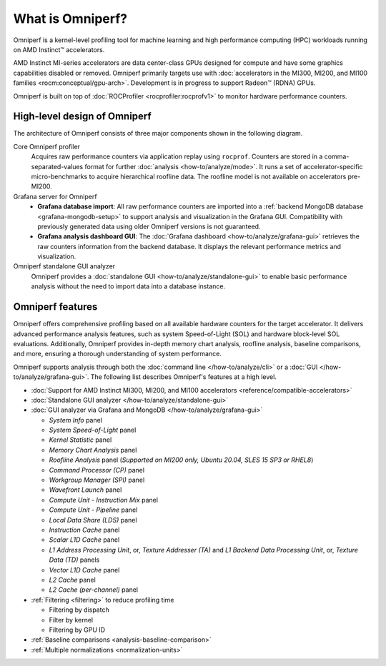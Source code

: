 .. meta::
   :description: What is Omniperf?
   :keywords: Omniperf, ROCm, profiler, tool, Instinct, accelerator, AMD

*****************
What is Omniperf?
*****************

Omniperf is a kernel-level profiling tool for machine learning and high
performance computing (HPC) workloads running on AMD Instinct™ accelerators.

AMD Instinct MI-series accelerators are data center-class GPUs designed for
compute and have some graphics capabilities disabled or removed. Omniperf
primarily targets use with
:doc:`accelerators in the MI300, MI200, and MI100 families <rocm:conceptual/gpu-arch>`.
Development is in progress to support Radeon™ (RDNA) GPUs.

Omniperf is built on top of :doc:`ROCProfiler <rocprofiler:rocprofv1>` to
monitor hardware performance counters.

.. _high-level-design:

High-level design of Omniperf
=============================

The architecture of Omniperf consists of three major components shown in the
following diagram.

Core Omniperf profiler
   Acquires raw performance counters via application replay using ``rocprof``.
   Counters are stored in a comma-separated-values format for further
   :doc:`analysis <how-to/analyze/mode>`. It runs a set of accelerator-specific
   micro-benchmarks to acquire hierarchical roofline data. The roofline model is
   not available on accelerators pre-MI200.

Grafana server for Omniperf
   * **Grafana database import**: All raw performance counters are imported into
     a :ref:`backend MongoDB database <grafana-mongodb-setup>` to support
     analysis and visualization in the Grafana GUI. Compatibility with
     previously generated data using older Omniperf versions is not guaranteed.
   * **Grafana analysis dashboard GUI**: The
     :doc:`Grafana dashboard <how-to/analyze/grafana-gui>` retrieves the raw
     counters information from the backend database. It displays the relevant
     performance metrics and visualization.

Omniperf standalone GUI analyzer
   Omniperf provides a :doc:`standalone GUI <how-to/analyze/standalone-gui>` to
   enable basic performance analysis without the need to import data into a
   database instance.

.. image:: data/install/omniperf_server_vs_client_install.png
   :align: center
   :alt: Architectural design of Omniperf

Omniperf features
=================

Omniperf offers comprehensive profiling based on all available hardware counters
for the target accelerator. It delivers advanced performance analysis features,
such as system Speed-of-Light (SOL) and hardware block-level SOL evaluations.
Additionally, Omniperf provides in-depth memory chart analysis, roofline
analysis, baseline comparisons, and more, ensuring a thorough understanding of
system performance.

Omniperf supports analysis through both the :doc:`command line </how-to/analyze/cli>` or a
:doc:`GUI </how-to/analyze/grafana-gui>`. The following list describes Omniperf's features at a
high level.

* :doc:`Support for AMD Instinct MI300, MI200, and MI100 accelerators <reference/compatible-accelerators>`

* :doc:`Standalone GUI analyzer </how-to/analyze/standalone-gui>`

* :doc:`GUI analyzer via Grafana and MongoDB </how-to/analyze/grafana-gui>`

  * *System Info* panel

  * *System Speed-of-Light* panel

  * *Kernel Statistic* panel

  * *Memory Chart Analysis* panel

  * *Roofline Analysis* panel (*Supported on MI200 only, Ubuntu 20.04, SLES 15 SP3 or RHEL8*)

  * *Command Processor (CP)* panel

  * *Workgroup Manager (SPI)* panel

  * *Wavefront Launch* panel

  * *Compute Unit - Instruction Mix* panel

  * *Compute Unit - Pipeline* panel

  * *Local Data Share (LDS)* panel

  * *Instruction Cache* panel

  * *Scalar L1D Cache* panel

  * *L1 Address Processing Unit*, or, *Texture Addresser (TA)* and *L1 Backend Data Processing Unit*, or, *Texture Data (TD)* panels

  * *Vector L1D Cache* panel

  * *L2 Cache* panel

  * *L2 Cache (per-channel)* panel

* :ref:`Filtering <filtering>` to reduce profiling time

  * Filtering by dispatch

  * Filter by kernel

  * Filtering by GPU ID

* :ref:`Baseline comparisons <analysis-baseline-comparison>`

* :ref:`Multiple normalizations <normalization-units>`
